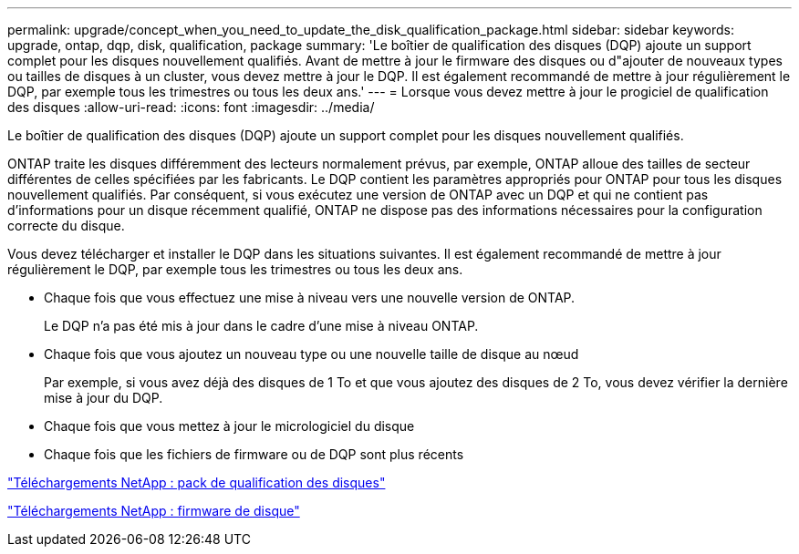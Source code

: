 ---
permalink: upgrade/concept_when_you_need_to_update_the_disk_qualification_package.html 
sidebar: sidebar 
keywords: upgrade, ontap, dqp, disk, qualification, package 
summary: 'Le boîtier de qualification des disques (DQP) ajoute un support complet pour les disques nouvellement qualifiés. Avant de mettre à jour le firmware des disques ou d"ajouter de nouveaux types ou tailles de disques à un cluster, vous devez mettre à jour le DQP. Il est également recommandé de mettre à jour régulièrement le DQP, par exemple tous les trimestres ou tous les deux ans.' 
---
= Lorsque vous devez mettre à jour le progiciel de qualification des disques
:allow-uri-read: 
:icons: font
:imagesdir: ../media/


[role="lead"]
Le boîtier de qualification des disques (DQP) ajoute un support complet pour les disques nouvellement qualifiés.

ONTAP traite les disques différemment des lecteurs normalement prévus, par exemple, ONTAP alloue des tailles de secteur différentes de celles spécifiées par les fabricants. Le DQP contient les paramètres appropriés pour ONTAP pour tous les disques nouvellement qualifiés. Par conséquent, si vous exécutez une version de ONTAP avec un DQP et qui ne contient pas d'informations pour un disque récemment qualifié, ONTAP ne dispose pas des informations nécessaires pour la configuration correcte du disque.

Vous devez télécharger et installer le DQP dans les situations suivantes. Il est également recommandé de mettre à jour régulièrement le DQP, par exemple tous les trimestres ou tous les deux ans.

* Chaque fois que vous effectuez une mise à niveau vers une nouvelle version de ONTAP.
+
Le DQP n'a pas été mis à jour dans le cadre d'une mise à niveau ONTAP.

* Chaque fois que vous ajoutez un nouveau type ou une nouvelle taille de disque au nœud
+
Par exemple, si vous avez déjà des disques de 1 To et que vous ajoutez des disques de 2 To, vous devez vérifier la dernière mise à jour du DQP.

* Chaque fois que vous mettez à jour le micrologiciel du disque
* Chaque fois que les fichiers de firmware ou de DQP sont plus récents


https://mysupport.netapp.com/site/downloads/firmware/disk-drive-firmware/download/DISKQUAL/ALL/qual_devices.zip["Téléchargements NetApp : pack de qualification des disques"^]

https://mysupport.netapp.com/site/downloads/firmware/disk-drive-firmware["Téléchargements NetApp : firmware de disque"]
